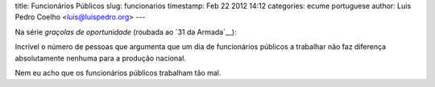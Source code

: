 title: Funcionários Públicos
slug: funcionarios
timestamp: Feb 22 2012 14:12
categories: ecume portuguese
author: Luis Pedro Coelho <luis@luispedro.org>
---

Na série *graçolas de oportunidade* (roubada ao `31 da Armada`__):

Incrível o número de pessoas que argumenta que um dia de funcionários públicos
a trabalhar não faz diferença absolutamente nenhuma para a produção nacional.

Nem eu acho que os funcionários públicos trabalham tão mal.


